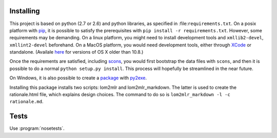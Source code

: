 
Installing
----------

This project is based on python (2.7 or 2.6) and python libraries, as specified in
:file:``requirements.txt``. On a posix platform with pip_,
it is possible to satisfy the prerequisites with
``pip install -r requirements.txt``. However, some requirements may be
demanding. On a linux platform, you might need to install development
tools and ``xmllib2-devel``, ``xmllint2-devel`` beforehand. On a MacOS
platform, you would need development tools, either through XCode_ or standalone. 
(Availale here_ for versions of OS X older than 10.8.)

Once the requirements are satisfied, including
scons_, you would first bootstrap the data files
with ``scons``, and then it is possible to do a normal
``python setup.py install``. This process will hopefully be streamlined
in the near future.

On Windows, it is also possible to create a package_ with py2exe_.

Installing this package installs two scripts: lom2mlr and
lom2mlr\_markdown. The latter is used to create the rationale.html file,
which explains design choices. The command to do so is
``lom2mlr_markdown -l -c rationale.md``.

Tests
-----

Use :program:`nosetests`.


.. _pip: http://www.pip-installer.org/en/latest/installing.html#using-the-installer
.. _XCode: http://developer.apple.com/technologies/tools/
.. _here: https://github.com/kennethreitz/osx-gcc-installer
.. _scons: http://scons.org
.. _package: http://www.gtn-quebec.org/lom2mlr/lom2mlr_win.zip
.. _py2exe: http://www.py2exe.org/